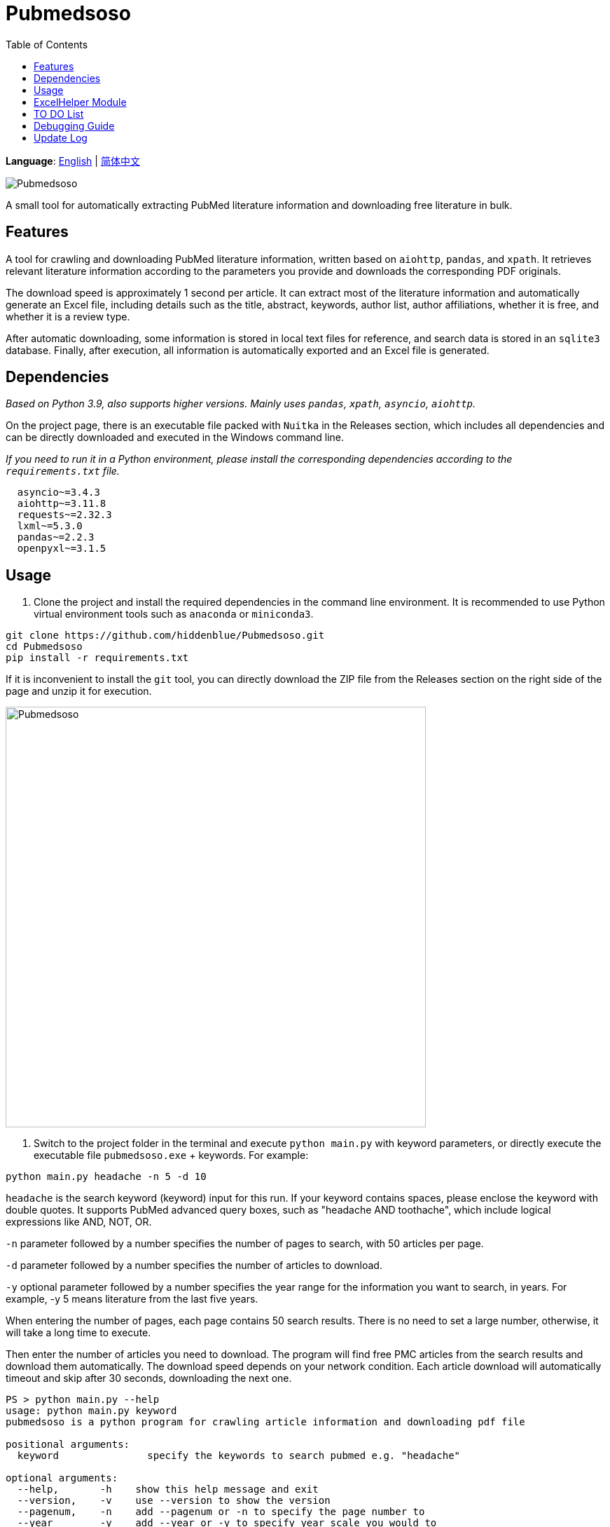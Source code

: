 = Pubmedsoso =
:toc:

*Language*: link:README.adoc[English] | link:README_CN.adoc[简体中文]

image:assets/icon.png[Pubmedsoso]

A small tool for automatically extracting PubMed literature information and downloading free literature in bulk.

== Features ==
A tool for crawling and downloading PubMed literature information, written based on `aiohttp`, `pandas`, and `xpath`. It retrieves relevant literature information according to the parameters you provide and downloads the corresponding PDF originals.

The download speed is approximately 1 second per article. It can extract most of the literature information and automatically generate an Excel file, including details such as the title, abstract, keywords, author list, author affiliations, whether it is free, and whether it is a review type.

After automatic downloading, some information is stored in local text files for reference, and search data is stored in an `sqlite3` database. Finally, after execution, all information is automatically exported and an Excel file is generated.

== Dependencies ==
_Based on Python 3.9, also supports higher versions. Mainly uses `pandas`, `xpath`, `asyncio`, `aiohttp`._

On the project page, there is an executable file packed with `Nuitka` in the Releases section, which includes all dependencies and can be directly downloaded and executed in the Windows command line.

_If you need to run it in a Python environment, please install the corresponding dependencies according to the `requirements.txt` file._

[source, bash, indent=2]
----
asyncio~=3.4.3
aiohttp~=3.11.8
requests~=2.32.3
lxml~=5.3.0
pandas~=2.2.3
openpyxl~=3.1.5
----

== Usage ==
. Clone the project and install the required dependencies in the command line environment. It is recommended to use Python virtual environment tools such as `anaconda` or `miniconda3`.

[source, bash]
----
git clone https://github.com/hiddenblue/Pubmedsoso.git
cd Pubmedsoso
pip install -r requirements.txt
----

If it is inconvenient to install the `git` tool, you can directly download the ZIP file from the Releases section on the right side of the page and unzip it for execution.

image:assets/pubmed_release.png[Pubmedsoso, 600]

. Switch to the project folder in the terminal and execute `python main.py` with keyword parameters, or directly execute the executable file `pubmedsoso.exe` + keywords. For example:

[source, bash]
----
python main.py headache -n 5 -d 10
----

`headache` is the search keyword (keyword) input for this run. If your keyword contains spaces, please enclose the keyword with double quotes. It supports PubMed advanced query boxes, such as "headache AND toothache", which include logical expressions like AND, NOT, OR.

`-n` parameter followed by a number specifies the number of pages to search, with 50 articles per page.

`-d` parameter followed by a number specifies the number of articles to download.

`-y` optional parameter followed by a number specifies the year range for the information you want to search, in years. For example, -y 5 means literature from the last five years.

When entering the number of pages, each page contains 50 search results. There is no need to set a large number, otherwise, it will take a long time to execute.

Then enter the number of articles you need to download. The program will find free PMC articles from the search results and download them automatically. The download speed depends on your network condition. Each article download will automatically timeout and skip after 30 seconds, downloading the next one.

[source, bash]
----
PS > python main.py --help
usage: python main.py keyword
pubmedsoso is a python program for crawling article information and downloading pdf file

positional arguments:
  keyword               specify the keywords to search pubmed e.g. "headache"

optional arguments:
  --help,       -h    show this help message and exit
  --version,    -v    use --version to show the version
  --pagenum,    -n    add --pagenum or -n to specify the page number to
  --year        -y    add --year or -y to specify year scale you would to
  --downloadnum,-d    a digit number to  specify the number to download
  --directory   -D    use a valid directory path specify the pdf save directory.
----

_If you are familiar with IDEs, you can run `main.py` in Python environments such as `pycharm` or `vscode`._

. According to the prompts, input `y` or `n` to decide whether to execute the program with the given parameters.

image:assets/pubmedsoso_teminal.png[comfirm picture, 600]

**pubmedsoso will crawl and download according to the normal search order.**

image:assets/pic_keyword.png[Pubmedsoso, 600]

. The literature will be automatically downloaded to the "document/pub/" folder mentioned earlier, and a txt file with the original traversal information will be generated. The program will finally generate an Excel file after execution.

image::assets/pic_result.png[Pubmedsoso, 600]

WARNING:: Please do not excessively crawl the PubMed website. Since this project uses asynchronous mechanisms, it has high concurrency capabilities. Parameters related to access speed can be set in `config.py`, and the default values are not too large.

== ExcelHelper Module ==
This module is convenient for exporting historical information to Excel after crawling. It can be executed separately, such as in an IDE or command line, by executing `python ExcelHelper.py`.

image::assets/pic_save.png[Pubmedsoso]

When the above prompt appears, you can choose to export historical records from the `sqlite3` data and an exported file will be automatically generated locally. **Duplicate-named Excel files are not allowed and need to be deleted as prompted.**

== TO DO List ==
* [ ] Precise search and download, this is still a bit difficult_

* [x] Custom keyword download, waiting for me to figure out the PubMed search parameter URL generation rules (already implemented)
* [ ] Automatic completion of non-free literature download via SciHub, perhaps allowing users to write adapters themselves_
* [ ] A usable GUI interface_
* [ ] Ideally, a free Baidu translation plugin, sometimes it might be useful_
* [x] Refactor the project using OOP and more modern tools
* [x] Refactor the code using asynchronous methods to improve execution efficiency
* [ ] A potentially necessary logging system_
* [ ] Implement an active literature subscription feature based on email subscription and push mechanism, pushing the latest literature to users

== Debugging Guide ==
Due to the specificity of the `asyncio` asynchronous module, some special issues may occur during debugging on Windows.

If you need to develop and debug the code, you need to modify two places:

In `GetSearchResult.py`:

[source, bash]
----
try:
    if platform.system() == "Windows":
        asyncio.set_event_loop_policy(asyncio.WindowsSelectorEventLoopPolicy())
    html_list = asyncio.run(WebHelper.getSearchHtmlAsync(param_list))
----

If debugging on Windows, please comment out the conditional execution statement above, otherwise, it will take effect during debugging and cause errors.

Additionally, `asyncio.run()` is used in multiple places in the project. During debugging, the debug parameter needs to be enabled, otherwise, the runtime will get stuck and report a `TypeError: 'Task' object is not callable` error.

== Update Log ==
2022.5.16 Updated the feature to automatically create the `document/pub` folder, no need to manually create the folder, it will automatically check and create.

2023.08.05 Updated to fix the bug where abstract crawling failed, and no longer requires users to manually copy and paste web parameters.

2024.11.23 The author unexpectedly remembered this somewhat embarrassing project and quietly updated it, "Is this really the code I wrote? How could it be so bad?"

2024.12.02 Refactored the entire code based on OOP, `xpath`, and `asyncio` asynchronous, removed the runtime speed limit, the speed is about 100 times the original, "Writing this was so exhausting."